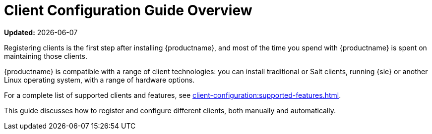 [[client-cfg-overview]]
= Client Configuration Guide Overview

**Updated:** {docdate}

Registering clients is the first step after installing {productname}, and most of the time you spend with {productname} is spent on maintaining those clients.

{productname} is compatible with a range of client technologies: you can install traditional or Salt clients, running {sle} or another Linux operating system, with a range of hardware options.

For a complete list of supported clients and features, see xref:client-configuration:supported-features.adoc[].

This guide discusses how to register and configure different clients, both manually and automatically.

